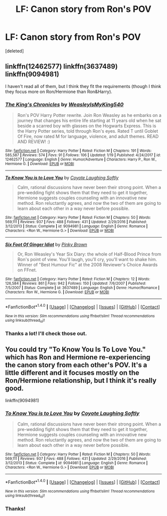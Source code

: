 #+TITLE: LF: Canon story from Ron's POV

* LF: Canon story from Ron's POV
:PROPERTIES:
:Score: 2
:DateUnix: 1518279505.0
:DateShort: 2018-Feb-10
:FlairText: Request
:END:
[deleted]


** linkffn(12462577) linkffn(3637489) linkffn(9094981)

I haven't read all of them, but I think they fit the requirements (though I think they focus more on Ron/Hermione than Ron&Harry).
:PROPERTIES:
:Score: 3
:DateUnix: 1518290379.0
:DateShort: 2018-Feb-10
:END:

*** [[http://www.fanfiction.net/s/12462577/1/][*/The King's Chronicles/*]] by [[https://www.fanfiction.net/u/7562377/WeasleyIsMyKing540][/WeasleyIsMyKing540/]]

#+begin_quote
  Ron's POV Harry Potter rewrite. Join Ron Weasley as he embarks on a journey that changes his entire life starting at 11 years old when he sat beside a scarred boy with glasses on the Hogwarts Express. This is the Harry Potter series, told through Ron's eyes. Rated T until Goblet Of Fire, now rated M for language, violence, and adult themes. READ AND REVIEW! :)
#+end_quote

^{/Site/: [[http://www.fanfiction.net/][fanfiction.net]] *|* /Category/: Harry Potter *|* /Rated/: Fiction M *|* /Chapters/: 191 *|* /Words/: 585,587 *|* /Reviews/: 574 *|* /Favs/: 91 *|* /Follows/: 106 *|* /Updated/: 1/19 *|* /Published/: 4/24/2017 *|* /id/: 12462577 *|* /Language/: English *|* /Genre/: Humor/Adventure *|* /Characters/: Harry P., Ron W., Hermione G. *|* /Download/: [[http://www.ff2ebook.com/old/ffn-bot/index.php?id=12462577&source=ff&filetype=epub][EPUB]] or [[http://www.ff2ebook.com/old/ffn-bot/index.php?id=12462577&source=ff&filetype=mobi][MOBI]]}

--------------

[[http://www.fanfiction.net/s/9094981/1/][*/To Know You is to Love You/*]] by [[https://www.fanfiction.net/u/4548380/Coyote-Laughing-Softly][/Coyote Laughing Softly/]]

#+begin_quote
  Calm, rational discussions have never been their strong point. When a pre-wedding fight shows them that they need to get it together, Hermione suggests couples counseling with an innovative new method. Ron reluctantly agrees, and now the two of them are going to learn about each other in a way never before possible.
#+end_quote

^{/Site/: [[http://www.fanfiction.net/][fanfiction.net]] *|* /Category/: Harry Potter *|* /Rated/: Fiction M *|* /Chapters/: 50 *|* /Words/: 569,111 *|* /Reviews/: 937 *|* /Favs/: 488 *|* /Follows/: 431 *|* /Updated/: 2/29/2016 *|* /Published/: 3/12/2013 *|* /Status/: Complete *|* /id/: 9094981 *|* /Language/: English *|* /Genre/: Romance *|* /Characters/: <Ron W., Hermione G.> *|* /Download/: [[http://www.ff2ebook.com/old/ffn-bot/index.php?id=9094981&source=ff&filetype=epub][EPUB]] or [[http://www.ff2ebook.com/old/ffn-bot/index.php?id=9094981&source=ff&filetype=mobi][MOBI]]}

--------------

[[http://www.fanfiction.net/s/3637489/1/][*/Six Foot Of Ginger Idiot/*]] by [[https://www.fanfiction.net/u/1316097/Pinky-Brown][/Pinky Brown/]]

#+begin_quote
  Or, Ron Weasley's Year Six Diary: the whole of Half-Blood Prince from Ron's point of view. You'll laugh, you'll cry, you'll want to shake him. Winner of "Best Humour Fic" at the 2008 Reviewer's Choice Awards on FFnet.
#+end_quote

^{/Site/: [[http://www.fanfiction.net/][fanfiction.net]] *|* /Category/: Harry Potter *|* /Rated/: Fiction M *|* /Chapters/: 12 *|* /Words/: 126,584 *|* /Reviews/: 861 *|* /Favs/: 942 *|* /Follows/: 150 *|* /Updated/: 7/6/2007 *|* /Published/: 7/5/2007 *|* /Status/: Complete *|* /id/: 3637489 *|* /Language/: English *|* /Genre/: Humor/Romance *|* /Characters/: Ron W., Hermione G. *|* /Download/: [[http://www.ff2ebook.com/old/ffn-bot/index.php?id=3637489&source=ff&filetype=epub][EPUB]] or [[http://www.ff2ebook.com/old/ffn-bot/index.php?id=3637489&source=ff&filetype=mobi][MOBI]]}

--------------

*FanfictionBot*^{1.4.0} *|* [[[https://github.com/tusing/reddit-ffn-bot/wiki/Usage][Usage]]] | [[[https://github.com/tusing/reddit-ffn-bot/wiki/Changelog][Changelog]]] | [[[https://github.com/tusing/reddit-ffn-bot/issues/][Issues]]] | [[[https://github.com/tusing/reddit-ffn-bot/][GitHub]]] | [[[https://www.reddit.com/message/compose?to=tusing][Contact]]]

^{/New in this version: Slim recommendations using/ ffnbot!slim! /Thread recommendations using/ linksub(thread_id)!}
:PROPERTIES:
:Author: FanfictionBot
:Score: 2
:DateUnix: 1518290404.0
:DateShort: 2018-Feb-10
:END:


*** Thanks a lot! I'll check those out.
:PROPERTIES:
:Score: 1
:DateUnix: 1518297520.0
:DateShort: 2018-Feb-11
:END:


** You could try "To Know You Is To Love You." which has Ron and Hermione re-experiencing the canon story from each other's POV. It's a little different and it focuses mostly on the Ron/Hermione relationship, but I think it's really good.

linkffn(9094981)
:PROPERTIES:
:Author: Dina-M
:Score: 2
:DateUnix: 1518347108.0
:DateShort: 2018-Feb-11
:END:

*** [[http://www.fanfiction.net/s/9094981/1/][*/To Know You is to Love You/*]] by [[https://www.fanfiction.net/u/4548380/Coyote-Laughing-Softly][/Coyote Laughing Softly/]]

#+begin_quote
  Calm, rational discussions have never been their strong point. When a pre-wedding fight shows them that they need to get it together, Hermione suggests couples counseling with an innovative new method. Ron reluctantly agrees, and now the two of them are going to learn about each other in a way never before possible.
#+end_quote

^{/Site/: [[http://www.fanfiction.net/][fanfiction.net]] *|* /Category/: Harry Potter *|* /Rated/: Fiction M *|* /Chapters/: 50 *|* /Words/: 569,111 *|* /Reviews/: 937 *|* /Favs/: 488 *|* /Follows/: 431 *|* /Updated/: 2/29/2016 *|* /Published/: 3/12/2013 *|* /Status/: Complete *|* /id/: 9094981 *|* /Language/: English *|* /Genre/: Romance *|* /Characters/: <Ron W., Hermione G.> *|* /Download/: [[http://www.ff2ebook.com/old/ffn-bot/index.php?id=9094981&source=ff&filetype=epub][EPUB]] or [[http://www.ff2ebook.com/old/ffn-bot/index.php?id=9094981&source=ff&filetype=mobi][MOBI]]}

--------------

*FanfictionBot*^{1.4.0} *|* [[[https://github.com/tusing/reddit-ffn-bot/wiki/Usage][Usage]]] | [[[https://github.com/tusing/reddit-ffn-bot/wiki/Changelog][Changelog]]] | [[[https://github.com/tusing/reddit-ffn-bot/issues/][Issues]]] | [[[https://github.com/tusing/reddit-ffn-bot/][GitHub]]] | [[[https://www.reddit.com/message/compose?to=tusing][Contact]]]

^{/New in this version: Slim recommendations using/ ffnbot!slim! /Thread recommendations using/ linksub(thread_id)!}
:PROPERTIES:
:Author: FanfictionBot
:Score: 1
:DateUnix: 1518347133.0
:DateShort: 2018-Feb-11
:END:


*** Thanks!
:PROPERTIES:
:Score: 1
:DateUnix: 1518348955.0
:DateShort: 2018-Feb-11
:END:
